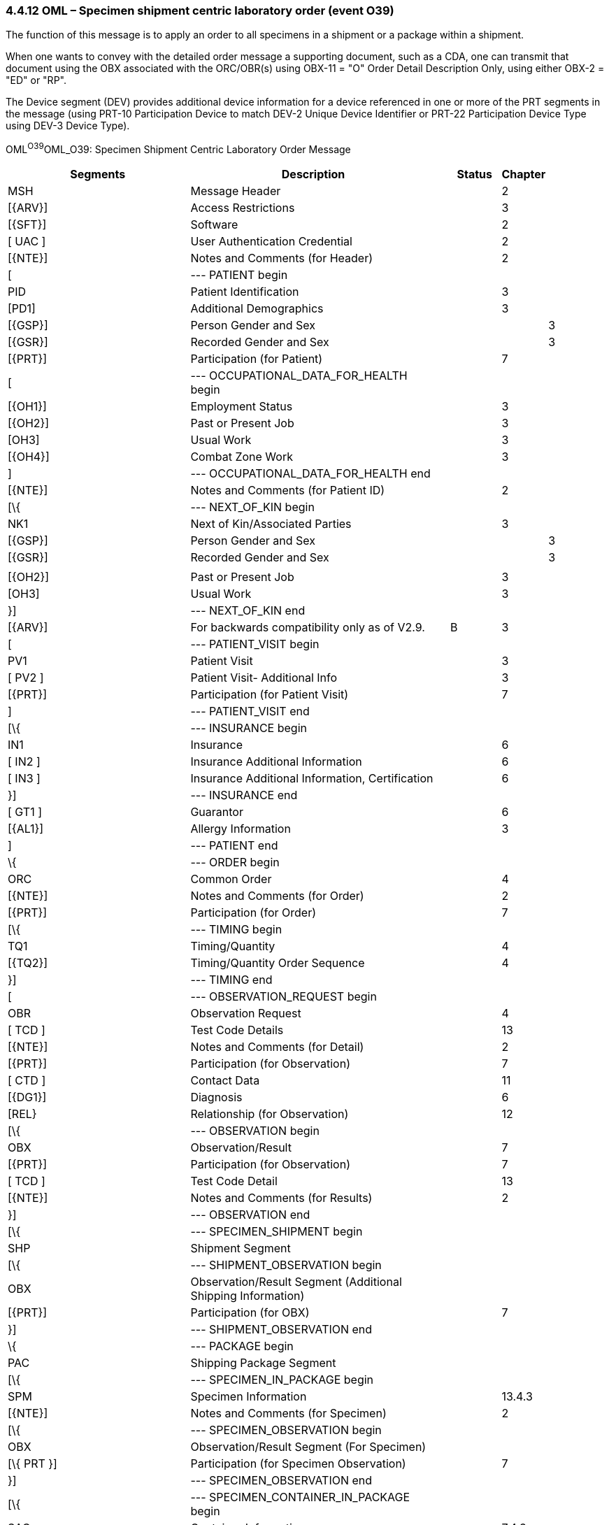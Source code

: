 === 4.4.12 OML – Specimen shipment centric laboratory order (event O39)

The function of this message is to apply an order to all specimens in a shipment or a package within a shipment.

When one wants to convey with the detailed order message a supporting document, such as a CDA, one can transmit that document using the OBX associated with the ORC/OBR(s) using OBX-11 = "O" Order Detail Description Only, using either OBX-2 = "ED" or "RP".

The Device segment (DEV) provides additional device information for a device referenced in one or more of the PRT segments in the message (using PRT-10 Participation Device to match DEV-2 Unique Device Identifier or PRT-22 Participation Device Type using DEV-3 Device Type).

OML^O39^OML_O39: Specimen Shipment Centric Laboratory Order Message

[width="100%",cols="35%,44%,2%,9%,,10%,",options="header",]
|===
|Segments |Description | |Status |Chapter | |
|MSH |Message Header | | |2 | |
|[\{ARV}] |Access Restrictions | | |3 | |
|[\{SFT}] |Software | | |2 | |
|[ UAC ] |User Authentication Credential | | |2 | |
|[\{NTE}] |Notes and Comments (for Header) | | |2 | |
|[ |--- PATIENT begin | | | | |
|PID |Patient Identification | | |3 | |
|[PD1] |Additional Demographics | | |3 | |
|[\{GSP}] |Person Gender and Sex | | | |3 |
|[\{GSR}] |Recorded Gender and Sex | | | |3 |
|[\{PRT}] |Participation (for Patient) | | |7 | |
|[ |--- OCCUPATIONAL_DATA_FOR_HEALTH begin | | | | |
|[\{OH1}] |Employment Status | | |3 | |
|[\{OH2}] |Past or Present Job | | |3 | |
|[OH3] |Usual Work | | |3 | |
|[\{OH4}] |Combat Zone Work | | |3 | |
|] |--- OCCUPATIONAL_DATA_FOR_HEALTH end | | | | |
|[\{NTE}] |Notes and Comments (for Patient ID) | | |2 | |
|[\{ |--- NEXT_OF_KIN begin | | | | |
|NK1 |Next of Kin/Associated Parties | | |3 | |
|[\{GSP}] |Person Gender and Sex | | | |3 |
|[\{GSR}] |Recorded Gender and Sex | | | |3 |
| | | | | | |
|[\{OH2}] |Past or Present Job | | |3 | |
|[OH3] |Usual Work | | |3 | |
|}] |--- NEXT_OF_KIN end | | | | |
|[\{ARV}] |For backwards compatibility only as of V2.9. | |B |3 | |
|[ |--- PATIENT_VISIT begin | | | | |
|PV1 |Patient Visit | | |3 | |
|[ PV2 ] |Patient Visit- Additional Info | | |3 | |
|[\{PRT}] |Participation (for Patient Visit) | | |7 | |
|] |--- PATIENT_VISIT end | | | | |
|[\{ |--- INSURANCE begin | | | | |
|IN1 |Insurance | | |6 | |
|[ IN2 ] |Insurance Additional Information | | |6 | |
|[ IN3 ] |Insurance Additional Information, Certification | | |6 | |
|}] |--- INSURANCE end | | | | |
|[ GT1 ] |Guarantor | | |6 | |
|[\{AL1}] |Allergy Information | | |3 | |
|] |--- PATIENT end | | | | |
|\{ |--- ORDER begin | | | | |
|ORC |Common Order | | |4 | |
|[\{NTE}] |Notes and Comments (for Order) | | |2 | |
|[\{PRT}] |Participation (for Order) | | |7 | |
|[\{ |--- TIMING begin | | | | |
|TQ1 |Timing/Quantity | | |4 | |
|[\{TQ2}] |Timing/Quantity Order Sequence | | |4 | |
|}] |--- TIMING end | | | | |
|[ |--- OBSERVATION_REQUEST begin | | | | |
|OBR |Observation Request | | |4 | |
|[ TCD ] |Test Code Details | | |13 | |
|[\{NTE}] |Notes and Comments (for Detail) | | |2 | |
|[\{PRT}] |Participation (for Observation) | | |7 | |
|[ CTD ] |Contact Data | | |11 | |
|[\{DG1}] |Diagnosis | | |6 | |
|[REL} |Relationship (for Observation) | | |12 | |
|[\{ |--- OBSERVATION begin | | | | |
|OBX |Observation/Result | | |7 | |
|[\{PRT}] |Participation (for Observation) | | |7 | |
|[ TCD ] |Test Code Detail | | |13 | |
|[\{NTE}] |Notes and Comments (for Results) | | |2 | |
|}] |--- OBSERVATION end | | | | |
|[\{ |--- SPECIMEN_SHIPMENT begin | | | | |
|SHP |Shipment Segment | | | | |
|[\{ |--- SHIPMENT_OBSERVATION begin | | | | |
|OBX |Observation/Result Segment (Additional Shipping Information) | | | | |
|[\{PRT}] |Participation (for OBX) | | |7 | |
|}] |--- SHIPMENT_OBSERVATION end | | | | |
|\{ |--- PACKAGE begin | | | | |
|PAC |Shipping Package Segment | | | | |
|[\{ |--- SPECIMEN_IN_PACKAGE begin | | | | |
|SPM |Specimen Information | | |13.4.3 | |
|[\{NTE}] |Notes and Comments (for Specimen) | | |2 | |
|[\{ |--- SPECIMEN_OBSERVATION begin | | | | |
|OBX |Observation/Result Segment (For Specimen) | | | | |
|[\{ PRT }] |Participation (for Specimen Observation) | | |7 | |
|}] |--- SPECIMEN_OBSERVATION end | | | | |
|[\{ |--- SPECIMEN_CONTAINER_IN_PACKAGE begin | | | | |
|SAC |Container Information | | |7.4.3 | |
|[\{NTE}] |Notes and Comments (for Specimen Container) | | |2 | |
|[\{ |--- CONTAINER_OBSERVATION begin | | | | |
|OBX |Observation/Result Segment (For Container) | | | | |
|[\{PRT}] |Participation (for Container Observation) | | |7 | |
|}] |--- CONTAINER_OBSERVATION end | | | | |
|}] |--- SPECIMEN_CONTAINER_IN_PACKAGE end | | | | |
|}] |--- SPECIMEN_IN_PACKAGE end | | | | |
|} |--- PACKAGE _end_ | | | | |
|}] |--- SPECIMEN_SHIPMENT end | | | | |
|] |--- OBSERVATION_REQUEST end | | | | |
|[\{FT1}] |Financial Transaction | | |6 | |
|[\{CTI}] |Clinical Trial Identification | | |7 | |
|[ BLG ] |Billing Segment | | |4 | |
|} |--- ORDER end | | | | |
|[\{ |--- DEVICE begin | | | | |
|DEV |Device (for Participation) | | | |17 |
|[\{OBX}] |Observation/Result | | | |7 |
|}] |--- DEVICE end | | | | |
|===

[width="100%",cols="17%,28%,11%,22%,22%",options="header",]
|===
|Acknowledgement Choreography | | | |
|OML^O39^OML_O39 | | | |
|Field name |Field Value: Original mode |Field value: Enhanced mode | |
|MSH-15 |Blank |NE |NE |AL, SU, ER
|MSH-16 |Blank |NE |AL, SU, ER |AL, SU, ER
|Immediate Ack |- |- |- |ACK^O39^ACK
|Application Ack |ORL^O40^ORL_O40 or +
ORL^O56^ORL_O56 or +
OSU^O52^OSU_O52 |- |ORL^O40^ORL_O40 or +
ORL^O56^ORL_O56 or +
OSU^O52^OSU_O52 |ORL^O40^ORL_O40 or +
ORL^O56^ORL_O56 or +
OSU^O52^OSU_O52
|===

